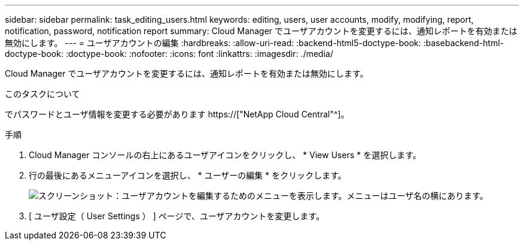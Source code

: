 ---
sidebar: sidebar 
permalink: task_editing_users.html 
keywords: editing, users, user accounts, modify, modifying, report, notification, password, notification report 
summary: Cloud Manager でユーザアカウントを変更するには、通知レポートを有効または無効にします。 
---
= ユーザアカウントの編集
:hardbreaks:
:allow-uri-read: 
:backend-html5-doctype-book: 
:basebackend-html-doctype-book: 
:doctype-book: 
:nofooter: 
:icons: font
:linkattrs: 
:imagesdir: ./media/


[role="lead"]
Cloud Manager でユーザアカウントを変更するには、通知レポートを有効または無効にします。

.このタスクについて
でパスワードとユーザ情報を変更する必要があります https://["NetApp Cloud Central"^]。

.手順
. Cloud Manager コンソールの右上にあるユーザアイコンをクリックし、 * View Users * を選択します。
. 行の最後にあるメニューアイコンを選択し、 * ユーザーの編集 * をクリックします。
+
image:screenshot_edit_user.gif["スクリーンショット：ユーザアカウントを編集するためのメニューを表示します。メニューはユーザ名の横にあります。"]

. [ ユーザ設定（ User Settings ） ] ページで、ユーザアカウントを変更します。

